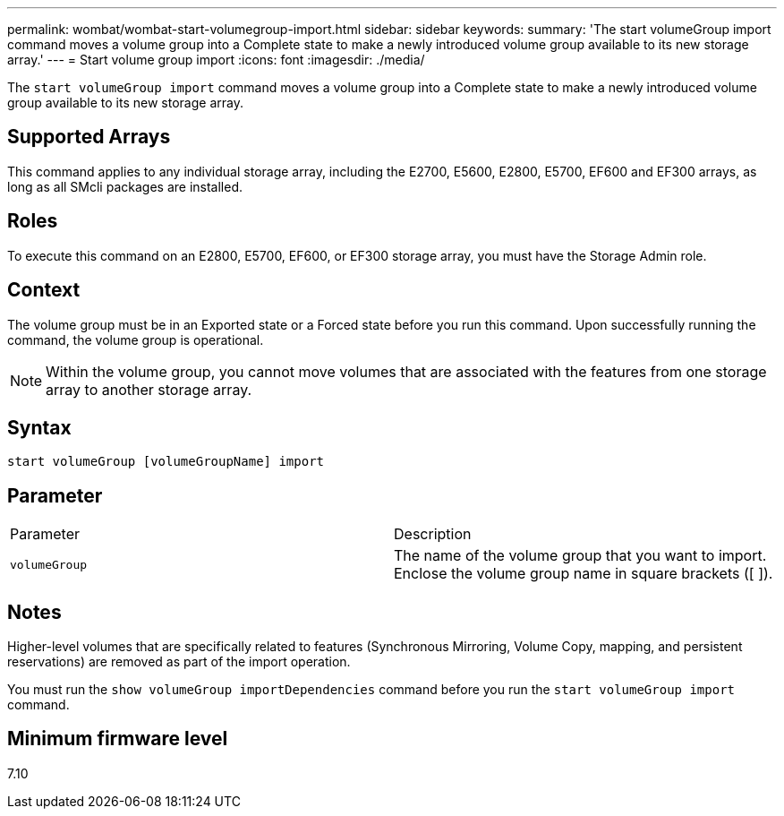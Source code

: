 ---
permalink: wombat/wombat-start-volumegroup-import.html
sidebar: sidebar
keywords: 
summary: 'The start volumeGroup import command moves a volume group into a Complete state to make a newly introduced volume group available to its new storage array.'
---
= Start volume group import
:icons: font
:imagesdir: ./media/

[.lead]
The `start volumeGroup import` command moves a volume group into a Complete state to make a newly introduced volume group available to its new storage array.

== Supported Arrays

This command applies to any individual storage array, including the E2700, E5600, E2800, E5700, EF600 and EF300 arrays, as long as all SMcli packages are installed.

== Roles

To execute this command on an E2800, E5700, EF600, or EF300 storage array, you must have the Storage Admin role.

== Context

The volume group must be in an Exported state or a Forced state before you run this command. Upon successfully running the command, the volume group is operational.

[NOTE]
====
Within the volume group, you cannot move volumes that are associated with the features from one storage array to another storage array.
====

== Syntax

----
start volumeGroup [volumeGroupName] import
----

== Parameter

|===
| Parameter| Description
a|
`volumeGroup`
a|
The name of the volume group that you want to import. Enclose the volume group name in square brackets ([ ]).
|===

== Notes

Higher-level volumes that are specifically related to features (Synchronous Mirroring, Volume Copy, mapping, and persistent reservations) are removed as part of the import operation.

You must run the `show volumeGroup importDependencies` command before you run the `start volumeGroup import` command.

== Minimum firmware level

7.10
